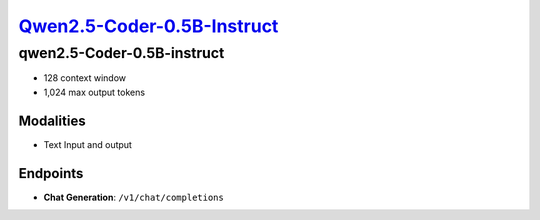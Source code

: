 `Qwen2.5-Coder-0.5B-Instruct <https://huggingface.co/Qwen/Qwen2.5-Coder-0.5B-Instruct>`_
================================================

qwen2.5-Coder-0.5B-instruct
----------------

- 128 context window

- 1,024 max output tokens

Modalities
##########
- Text Input and output

Endpoints
#########
- **Chat Generation**: ``/v1/chat/completions``
